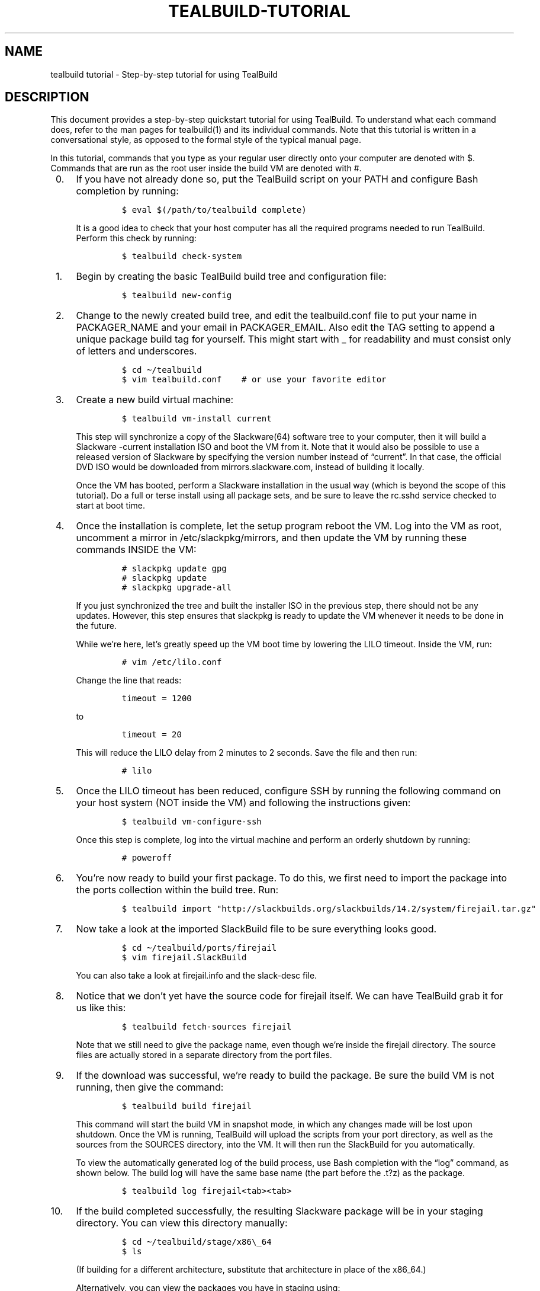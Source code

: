 .\" Automatically generated by Pandoc 2.14.0.1
.\"
.TH "TEALBUILD-TUTORIAL" "1" "June 2021" "TealBuild" ""
.hy
.SH NAME
.PP
tealbuild tutorial - Step-by-step tutorial for using TealBuild
.SH DESCRIPTION
.PP
This document provides a step-by-step quickstart tutorial for using
TealBuild.
To understand what each command does, refer to the man pages for
tealbuild(1) and its individual commands.
Note that this tutorial is written in a conversational style, as opposed
to the formal style of the typical manual page.
.PP
In this tutorial, commands that you type as your regular user directly
onto your computer are denoted with $.
Commands that are run as the root user inside the build VM are denoted
with #.
.IP " 0." 4
If you have not already done so, put the TealBuild script on your PATH
and configure Bash completion by running:
.RS 4
.IP
.nf
\f[C]
$ eval $(/path/to/tealbuild complete)
\f[R]
.fi
.PP
It is a good idea to check that your host computer has all the required
programs needed to run TealBuild.
Perform this check by running:
.IP
.nf
\f[C]
$ tealbuild check-system
\f[R]
.fi
.RE
.IP " 1." 4
Begin by creating the basic TealBuild build tree and configuration file:
.RS 4
.IP
.nf
\f[C]
$ tealbuild new-config
\f[R]
.fi
.RE
.IP " 2." 4
Change to the newly created build tree, and edit the tealbuild.conf file
to put your name in PACKAGER_NAME and your email in PACKAGER_EMAIL.
Also edit the TAG setting to append a unique package build tag for
yourself.
This might start with _ for readability and must consist only of letters
and underscores.
.RS 4
.IP
.nf
\f[C]
$ cd \[ti]/tealbuild
$ vim tealbuild.conf    # or use your favorite editor
\f[R]
.fi
.RE
.IP " 3." 4
Create a new build virtual machine:
.RS 4
.IP
.nf
\f[C]
$ tealbuild vm-install current
\f[R]
.fi
.PP
This step will synchronize a copy of the Slackware(64) software tree to
your computer, then it will build a Slackware -current installation ISO
and boot the VM from it.
Note that it would also be possible to use a released version of
Slackware by specifying the version number instead of \[lq]current\[rq].
In that case, the official DVD ISO would be downloaded from
mirrors.slackware.com, instead of building it locally.
.PP
Once the VM has booted, perform a Slackware installation in the usual
way (which is beyond the scope of this tutorial).
Do a full or terse install using all package sets, and be sure to leave
the rc.sshd service checked to start at boot time.
.RE
.IP " 4." 4
Once the installation is complete, let the setup program reboot the VM.
Log into the VM as root, uncomment a mirror in /etc/slackpkg/mirrors,
and then update the VM by running these commands INSIDE the VM:
.RS 4
.IP
.nf
\f[C]
# slackpkg update gpg
# slackpkg update
# slackpkg upgrade-all
\f[R]
.fi
.PP
If you just synchronized the tree and built the installer ISO in the
previous step, there should not be any updates.
However, this step ensures that slackpkg is ready to update the VM
whenever it needs to be done in the future.
.PP
While we\[cq]re here, let\[cq]s greatly speed up the VM boot time by
lowering the LILO timeout.
Inside the VM, run:
.IP
.nf
\f[C]
# vim /etc/lilo.conf
\f[R]
.fi
.PP
Change the line that reads:
.IP
.nf
\f[C]
timeout = 1200
\f[R]
.fi
.PP
to
.IP
.nf
\f[C]
timeout = 20
\f[R]
.fi
.PP
This will reduce the LILO delay from 2 minutes to 2 seconds.
Save the file and then run:
.IP
.nf
\f[C]
# lilo
\f[R]
.fi
.RE
.IP " 5." 4
Once the LILO timeout has been reduced, configure SSH by running the
following command on your host system (NOT inside the VM) and following
the instructions given:
.RS 4
.IP
.nf
\f[C]
$ tealbuild vm-configure-ssh
\f[R]
.fi
.PP
Once this step is complete, log into the virtual machine and perform an
orderly shutdown by running:
.IP
.nf
\f[C]
# poweroff
\f[R]
.fi
.RE
.IP " 6." 4
You\[cq]re now ready to build your first package.
To do this, we first need to import the package into the ports
collection within the build tree.
Run:
.RS 4
.IP
.nf
\f[C]
$ tealbuild import \[dq]http://slackbuilds.org/slackbuilds/14.2/system/firejail.tar.gz\[dq]
\f[R]
.fi
.RE
.IP " 7." 4
Now take a look at the imported SlackBuild file to be sure everything
looks good.
.RS 4
.IP
.nf
\f[C]
$ cd \[ti]/tealbuild/ports/firejail
$ vim firejail.SlackBuild
\f[R]
.fi
.PP
You can also take a look at firejail.info and the slack-desc file.
.RE
.IP " 8." 4
Notice that we don\[cq]t yet have the source code for firejail itself.
We can have TealBuild grab it for us like this:
.RS 4
.IP
.nf
\f[C]
$ tealbuild fetch-sources firejail
\f[R]
.fi
.PP
Note that we still need to give the package name, even though we\[cq]re
inside the firejail directory.
The source files are actually stored in a separate directory from the
port files.
.RE
.IP " 9." 4
If the download was successful, we\[cq]re ready to build the package.
Be sure the build VM is not running, then give the command:
.RS 4
.IP
.nf
\f[C]
$ tealbuild build firejail
\f[R]
.fi
.PP
This command will start the build VM in snapshot mode, in which any
changes made will be lost upon shutdown.
Once the VM is running, TealBuild will upload the scripts from your port
directory, as well as the sources from the SOURCES directory, into the
VM.
It will then run the SlackBuild for you automatically.
.PP
To view the automatically generated log of the build process, use Bash
completion with the \[lq]log\[rq] command, as shown below.
The build log will have the same base name (the part before the .t?z) as
the package.
.IP
.nf
\f[C]
$ tealbuild log firejail<tab><tab>
\f[R]
.fi
.RE
.IP "10." 4
If the build completed successfully, the resulting Slackware package
will be in your staging directory.
You can view this directory manually:
.RS 4
.IP
.nf
\f[C]
$ cd \[ti]/tealbuild/stage/x86\[rs]_64
$ ls
\f[R]
.fi
.PP
(If building for a different architecture, substitute that architecture
in place of the x86_64.)
.PP
Alternatively, you can view the packages you have in staging using:
.IP
.nf
\f[C]
$ tealbuild stage-list
\f[R]
.fi
.PP
What is the staging directory?
Well, when we first build a package, we might want to test it before
accepting it into our local package repository.
After building a package, it will be installed into the VM
automatically.
Log into the VM, and then check to see if the program is there and
working:
.IP
.nf
\f[C]
# firejail ps ax
\f[R]
.fi
.PP
We know that firejail is working if the ps ax output only shows a few
processes.
The rest of the processes on the system have been hidden by the firejail
sandbox.
.PP
Remember that this automatic installation into the VM is only temporary,
since the VM is in snapshot mode.
As soon as the VM is shut down and restarted, it will be back to a
\[lq]clean\[rq] Slackware installation with no extra packages.
.RE
.IP "11." 4
While we could just install packages out of our staging area, it would
be nice to put them into a proper repository.
With a repository, we could use a third-party package management tool
(like slackpkg+, slapt-get, or slpkg) to install and remove our
packages.
We could also share the repository with other people by uploading it to
a server.
.RS 4
.PP
To create a repository, we first need a GPG key to sign our packages.
Create one by running:
.IP
.nf
\f[C]
$ tealbuild create-gpg-key
\f[R]
.fi
.PP
Enter your name and email when prompted.
For the comment, you might want to label the key with some text
indicating that it is used for building packages.
.PP
Check that your GPG key was properly created by running:
.IP
.nf
\f[C]
$ tealbuild list-gpg-keys
\f[R]
.fi
.RE
.IP "12." 4
Now we need to accept our newly created package into our repository.
Accepting the package signs it and creates the required metadata files
for that package.
We can accept all the packages in our staging area (we only have this
one anyway) by running:
.RS 4
.IP
.nf
\f[C]
$ tealbuild accept
\f[R]
.fi
.RE
.IP "13." 4
Once we have accepted a package into the repository, we need to update
the repository metadata.
To do this, first check that your EDITOR variable is set to the name of
the editor you prefer to use (if it isn\[cq]t already vi).
Run:
.RS 4
.IP
.nf
\f[C]
$ tealbuild update-repo
\f[R]
.fi
.PP
The repository-level metadata will be generated, and your editor will
appear, showing the contents of the ChangeLog.txt that will be created
for the newly accepted packages (any existing ChangeLog will be appended
after your edit this one).
You should just have one ChangeLog entry for the firejail package.
.RE
.IP "14." 4
Once you have closed your editor, your repository update will be
complete, and you\[cq]ll have a local Slackware repository with a newly
built package! However, we can take another step and simulate uploading
the repository to another system.
.RS 4
.PP
Edit the \[ti]/tealbuild/tealbuild.conf file to make the following
changes:
.IP
.nf
\f[C]
    REPO_REMOTE_PATH=\[dq]${HOME}/myrepo\[dq]
\f[R]
.fi
.PP
Then run:
.IP
.nf
\f[C]
$ tealbuild upload-repo
\f[R]
.fi
.PP
You should find a copy of your repository in \[ti]/myrepo.
.PP
We don\[cq]t actually need this copy of the repository in \[ti]/myrepo
for anything else, so you can go ahead and delete it if you want.
.RE
.IP "15." 4
Now we can test that our newly created repository works properly.
Begin by restarting the VM, which clear the installed firejail package
(since snapshot mode is in use):
.RS 4
.IP
.nf
\f[C]
$ tealbuild vm-restart
\f[R]
.fi
.RE
.IP "16." 4
While the VM is restarting, start TealBuild\[cq]s repository test server
by running:
.RS 4
.IP
.nf
\f[C]
$ tealbuild repo-server start
\f[R]
.fi
.PP
The repository test server is just the http.server module that ships
with Python version 3.
It is enough to test that the repository is working.
However, it should not be used in production (i.e.\ to serve the
repository over the Internet).
.RE
.IP "17." 4
Once the VM has restarted, get a shell on the VM by running:
.RS 4
.IP
.nf
\f[C]
$ tealbuild shell
\f[R]
.fi
.PP
Verify that you have a clean VM by trying to run:
.IP
.nf
\f[C]
# firejail ps ax
\f[R]
.fi
.PP
This time, you should get an error that firejail cannot be found.
.RE
.IP "18." 4
In this shell, let\[cq]s download and install slackpkg+ to test our
repo.
Run these commands in the VM shell:
.RS 4
.IP
.nf
\f[C]
# wget \[aq]https://sourceforge.net/projects/slackpkgplus/files/slackpkg%2B-1.7.6-noarch-7mt.txz\[aq]
# installpkg slackpkg+-1.7.6-noarch-7mt.txz
\f[R]
.fi
.PP
Open an editor (vim is shown here) to edit
/etc/slackpkg/slackpkgplus.conf
.IP
.nf
\f[C]
# vim /etc/slackpkg/slackpkgplus.conf
\f[R]
.fi
.PP
Change the REPOPLUS line to read:
.IP
.nf
\f[C]
REPOPLUS=( slackpkgplus myrepo )
\f[R]
.fi
.PP
Add a line below REPOPLUS that reads:
.IP
.nf
\f[C]
MIRRORPLUS[\[aq]myrepo\[aq]]=http://10.0.2.2:8018/x86_64/
\f[R]
.fi
.PP
If you\[cq]re building for a different architecture, substitute that
architecture in place of x86_64 in the above MIRRORPLUS line.
.PP
Save the file and exit the editor.
.RE
.IP "19." 4
Keep using the VM shell, and run:
.RS 4
.IP
.nf
\f[C]
# slackpkg update gpg
# slackpkg update
# slackpkg install firejail
\f[R]
.fi
.PP
If everything was successful, you should see slackpkg+ install the
firejail package from your own repository.
Verify once again that firejail is working by running:
.IP
.nf
\f[C]
# firejail ps ax
\f[R]
.fi
.RE
.IP "20." 4
When you\[cq]re finished with the tutorial, exit the VM shell by
running:
.RS 4
.IP
.nf
\f[C]
# exit
\f[R]
.fi
.PP
Stop the repository server by running:
.IP
.nf
\f[C]
$ tealbuild repo-server stop
\f[R]
.fi
.PP
Finally, to stop the build VM, run:
.IP
.nf
\f[C]
$ tealbuild vm-stop
\f[R]
.fi
.RE
.PP
Congratulations on reaching the end of the tutorial! The next step is to
read the man page for tealbuild(1), which explains basic concepts.
Individual commands are documented in their own man pages.
.PP
Happy building!
.SH SEE ALSO
.PP
tealbuild(1), tealbuild-accept(1), tealbuild-build(1), tealbuild
check-system(1), tealbuild-complete(1), tealbuild-create-gpg-key(1),
tealbuild-fetch-sources(1), tealbuild-import(1),
tealbuild-list-gpg-keys(1), tealbuild-log(1), tealbuild-new-config(1),
tealbuild-repo-server(1), tealbuild-shell(1), tealbuild-stage-list(1),
tealbuild-update-repo, tealbuild-upload-repo(1)
tealbuild-vm-configure-ssh(1), tealbuild-vm-install(1),
tealbuild-vm-restart(1), tealbuild-vm-stop(1)
.SH COPYRIGHT
.PP
Copyright 2021 Coastal Carolina University.
License: MIT.
.SH AUTHORS
Dr.\ Mike Murphy.
